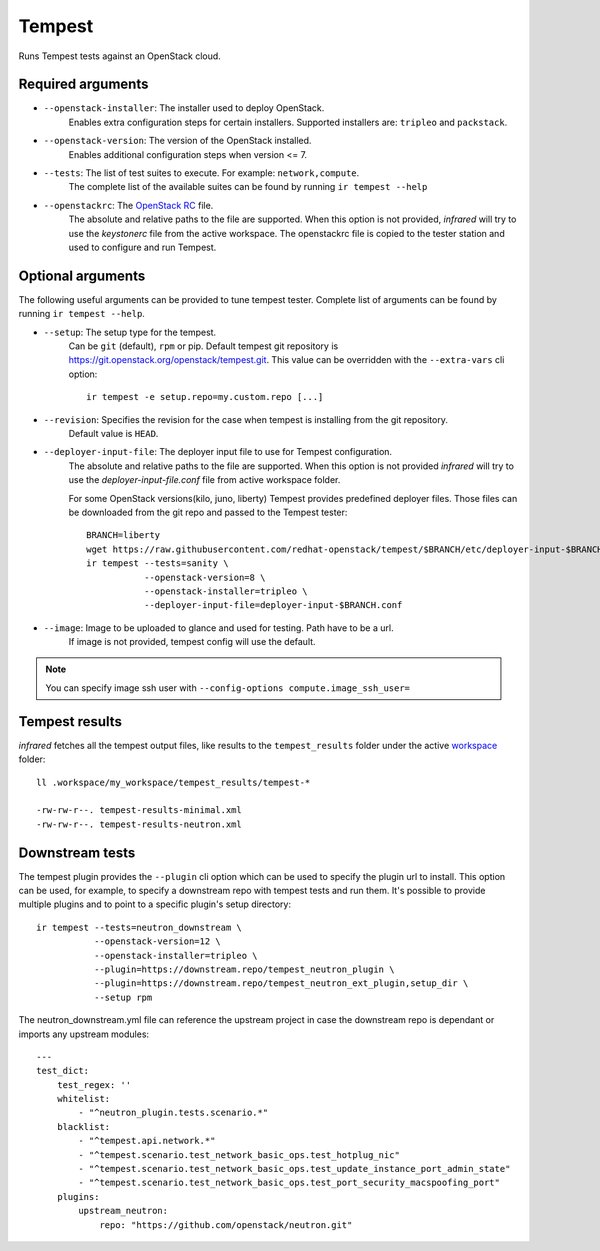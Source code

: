 Tempest
=======

Runs Tempest tests against an OpenStack cloud.

Required arguments
------------------

* ``--openstack-installer``: The installer used to deploy OpenStack.
    Enables extra configuration steps for certain installers. Supported installers are: ``tripleo`` and ``packstack``.

* ``--openstack-version``: The version of the OpenStack installed.
    Enables additional configuration steps when version <= 7.

* ``--tests``: The list of test suites to execute. For example: ``network,compute``.
    The complete list of the available suites can be found by running ``ir tempest --help``

* ``--openstackrc``: The `OpenStack RC <http://docs.openstack.org/user-guide/common/cli-set-environment-variables-using-openstack-rc.html>`_ file.
    The absolute and relative paths to the file are supported.  When this option is not provided, `infrared` will try to use the `keystonerc` file from the active workspace.
    The openstackrc file is copied to the tester station and used to configure and run Tempest.


Optional arguments
------------------

The following useful arguments can be provided to tune tempest tester. Complete list of arguments can be found by running ``ir tempest --help``.

* ``--setup``: The setup type for the tempest.
   Can be ``git`` (default), ``rpm`` or pip. Default tempest git repository is `<https://git.openstack.org/openstack/tempest.git>`_. This value can be overridden with the ``--extra-vars`` cli option::

     ir tempest -e setup.repo=my.custom.repo [...]

* ``--revision``: Specifies the revision for the case when tempest is installing from the git repository.
    Default value is ``HEAD``.

* ``--deployer-input-file``: The deployer input file to use for Tempest configuration.
     The absolute and relative paths to the file are supported. When this option is not provided `infrared` will try to use the `deployer-input-file.conf` file from active workspace folder.

     For some OpenStack versions(kilo, juno, liberty) Tempest provides predefined deployer files. Those files can be downloaded from the git repo and passed to the Tempest tester::

        BRANCH=liberty
        wget https://raw.githubusercontent.com/redhat-openstack/tempest/$BRANCH/etc/deployer-input-$BRANCH.conf
        ir tempest --tests=sanity \
                   --openstack-version=8 \
                   --openstack-installer=tripleo \
                   --deployer-input-file=deployer-input-$BRANCH.conf

* ``--image``: Image to be uploaded to glance and used for testing. Path have to be a url.
    If image is not provided, tempest config will use the default.

.. note:: You can specify image ssh user with ``--config-options compute.image_ssh_user=``

Tempest results
---------------

`infrared` fetches all the tempest output files, like results to the ``tempest_results`` folder under the active `workspace <workspace.html>`_ folder::

    ll .workspace/my_workspace/tempest_results/tempest-*

    -rw-rw-r--. tempest-results-minimal.xml
    -rw-rw-r--. tempest-results-neutron.xml

Downstream tests
----------------

The tempest plugin provides the ``--plugin`` cli option which can be used to
specify the plugin url to install. This option can be used, for example, to specify
a downstream repo with tempest tests and run them.
It's possible to provide multiple plugins and to point to a specific plugin's setup directory::

        ir tempest --tests=neutron_downstream \
                   --openstack-version=12 \
                   --openstack-installer=tripleo \
                   --plugin=https://downstream.repo/tempest_neutron_plugin \
                   --plugin=https://downstream.repo/tempest_neutron_ext_plugin,setup_dir \
                   --setup rpm


The neutron_downstream.yml file can reference the upstream project in case the
downstream repo is dependant or imports any upstream modules::

    ---
    test_dict:
        test_regex: ''
        whitelist:
            - "^neutron_plugin.tests.scenario.*"
        blacklist:
            - "^tempest.api.network.*"
            - "^tempest.scenario.test_network_basic_ops.test_hotplug_nic"
            - "^tempest.scenario.test_network_basic_ops.test_update_instance_port_admin_state"
            - "^tempest.scenario.test_network_basic_ops.test_port_security_macspoofing_port"
        plugins:
            upstream_neutron:
                repo: "https://github.com/openstack/neutron.git"

